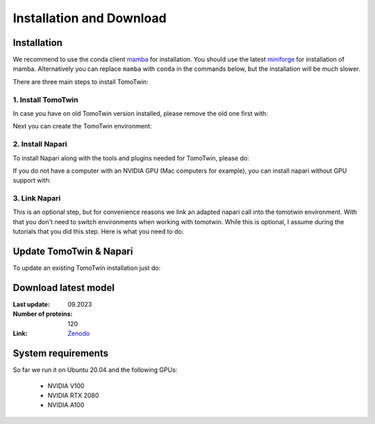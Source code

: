 Installation and Download
=========================

Installation
^^^^^^^^^^^^^

We recommend to use the conda client `mamba <https://mamba.readthedocs.io/>`_ for installation. You should use the latest `miniforge <https://mamba.readthedocs.io/en/latest/installation/mamba-installation.html>`_ for installation of mamba. Alternatively you can replace ``mamba`` with ``conda`` in the commands below, but the installation will be much slower.

There are three main steps to install TomoTwin:

1. Install TomoTwin
""""""""""""""""""""

In case you have on old TomoTwin version installed, please remove the old one first with:

.. prompt:: bash $

    mamba env remove -n tomotwin

Next you can create the TomoTwin environment:

.. prompt:: bash $

    mamba env create -n tomotwin -f https://raw.githubusercontent.com/MPI-Dortmund/tomotwin-cryoet/main/conda_env_tomotwin.yml
    conda activate tomotwin
    pip install tomotwin-cryoet

2. Install Napari
"""""""""""""""""""

To install Napari along with the tools and plugins needed for TomoTwin, please do:

.. prompt:: bash $

    mamba env create -n napari-tomotwin -f https://raw.githubusercontent.com/MPI-Dortmund/napari-tomotwin/main/conda_env.yml
    conda activate napari-tomotwin
    pip install napari-tomotwin

If you do not have a computer with an NVIDIA GPU (Mac computers for example), you can install napari without GPU support with:

.. prompt:: bash $

    mamba env create -n napari-tomotwin -f https://raw.githubusercontent.com/MPI-Dortmund/napari-tomotwin/main/conda_env_noGPU.yml
    conda activate napari-tomotwin
    pip install napari-tomotwin

3. Link Napari
"""""""""""""""""""

This is an optional step, but for convenience reasons we link an adapted napari call into the tomotwin environment. With that you don't need to switch environments when working with tomotwin. While this is optional, I assume during the tutorials that you did this step. Here is what you need to do:

.. prompt:: bash $

    conda activate tomotwin
    tomotwin_dir=$(realpath $(dirname $(which tomotwin_embed.py)))
    napari_link_file=${tomotwin_dir}/napari_boxmanager
    conda activate napari-tomotwin
    echo -e "#\!/usr/bin/bash\nexport NAPARI_EXE=$(which napari)\nnapari_exe='$(which napari_boxmanager)'\n\${napari_exe} \"\${@}\""> ${napari_link_file}
    ln -rs $(which napari) ${tomotwin_dir}
    chmod +x ${napari_link_file}
    conda activate tomotwin

Update TomoTwin & Napari
^^^^^^^^^^^^^^^^^^^^^^^^
To update an existing TomoTwin installation just do:

.. prompt:: bash $

    mamba env update -n tomotwin -f https://raw.githubusercontent.com/MPI-Dortmund/tomotwin-cryoet/main/conda_env_tomotwin.yml --prune
    conda activate tomotwin
    pip install tomotwin-cryoet
    mamba env update -n napari-tomotwin -f https://raw.githubusercontent.com/MPI-Dortmund/napari-tomotwin/main/conda_env.yml --prune

Download latest model
^^^^^^^^^^^^^^^^^^^^^

:Last update: 09.2023

:Number of proteins: 120

:Link: `Zenodo <https://doi.org/10.5281/zenodo.8137931>`_

System requirements
^^^^^^^^^^^^^^^^^^^

So far we run it on Ubuntu 20.04 and the following GPUs:

    - NVIDIA V100
    - NVIDIA RTX 2080
    - NVIDIA A100
